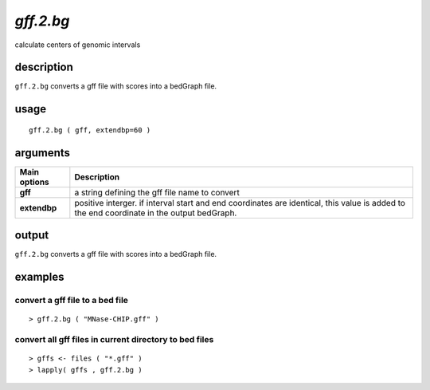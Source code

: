 ###############
*gff.2.bg*
###############
calculate centers of genomic intervals

**************************************************************************
description
**************************************************************************

``gff.2.bg`` converts a gff file with scores into a bedGraph file.

**************************************************************************
usage
**************************************************************************

::

  gff.2.bg ( gff, extendbp=60 )


**************************************************************************
arguments
**************************************************************************

===========================      ===============================================================================================================================================================================================================
 Main options                     Description
===========================      ===============================================================================================================================================================================================================
**gff**                             a string defining the gff file name to convert
**extendbp**                        positive interger. if interval start and end coordinates are identical, this value is added to the end coordinate in the output bedGraph.
===========================      ===============================================================================================================================================================================================================


**************************************************************************
output
**************************************************************************
``gff.2.bg`` converts a gff file with scores into a bedGraph file.


**************************************************************************
examples
**************************************************************************

convert a gff file to a bed file
"""""""""""""""""""""""""""""""""""""""""""""""""""""""""""""""""""""""""""""""""""""""""""""""""""""

.. highlight:: r


::

 > gff.2.bg ( "MNase-CHIP.gff" )

convert all gff files in current directory to bed files
"""""""""""""""""""""""""""""""""""""""""""""""""""""""""""""""""""""""""""""""""""""""""""""""""""""

::

 > gffs <- files ( "*.gff" )
 > lapply( gffs , gff.2.bg )




